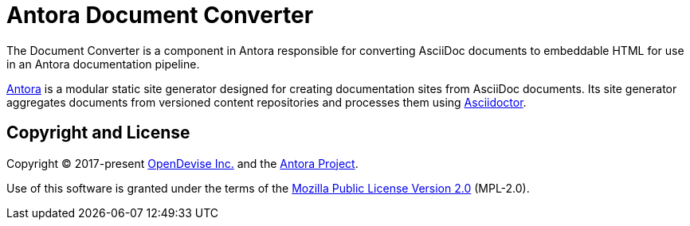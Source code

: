= Antora Document Converter

The Document Converter is a component in Antora responsible for converting AsciiDoc documents to embeddable HTML for use in an Antora documentation pipeline.

https://antora.org[Antora] is a modular static site generator designed for creating documentation sites from AsciiDoc documents.
Its site generator aggregates documents from versioned content repositories and processes them using https://asciidoctor.org[Asciidoctor].

== Copyright and License

Copyright (C) 2017-present https://opendevise.com[OpenDevise Inc.] and the https://antora.org[Antora Project].

Use of this software is granted under the terms of the https://www.mozilla.org/en-US/MPL/2.0/[Mozilla Public License Version 2.0] (MPL-2.0).
